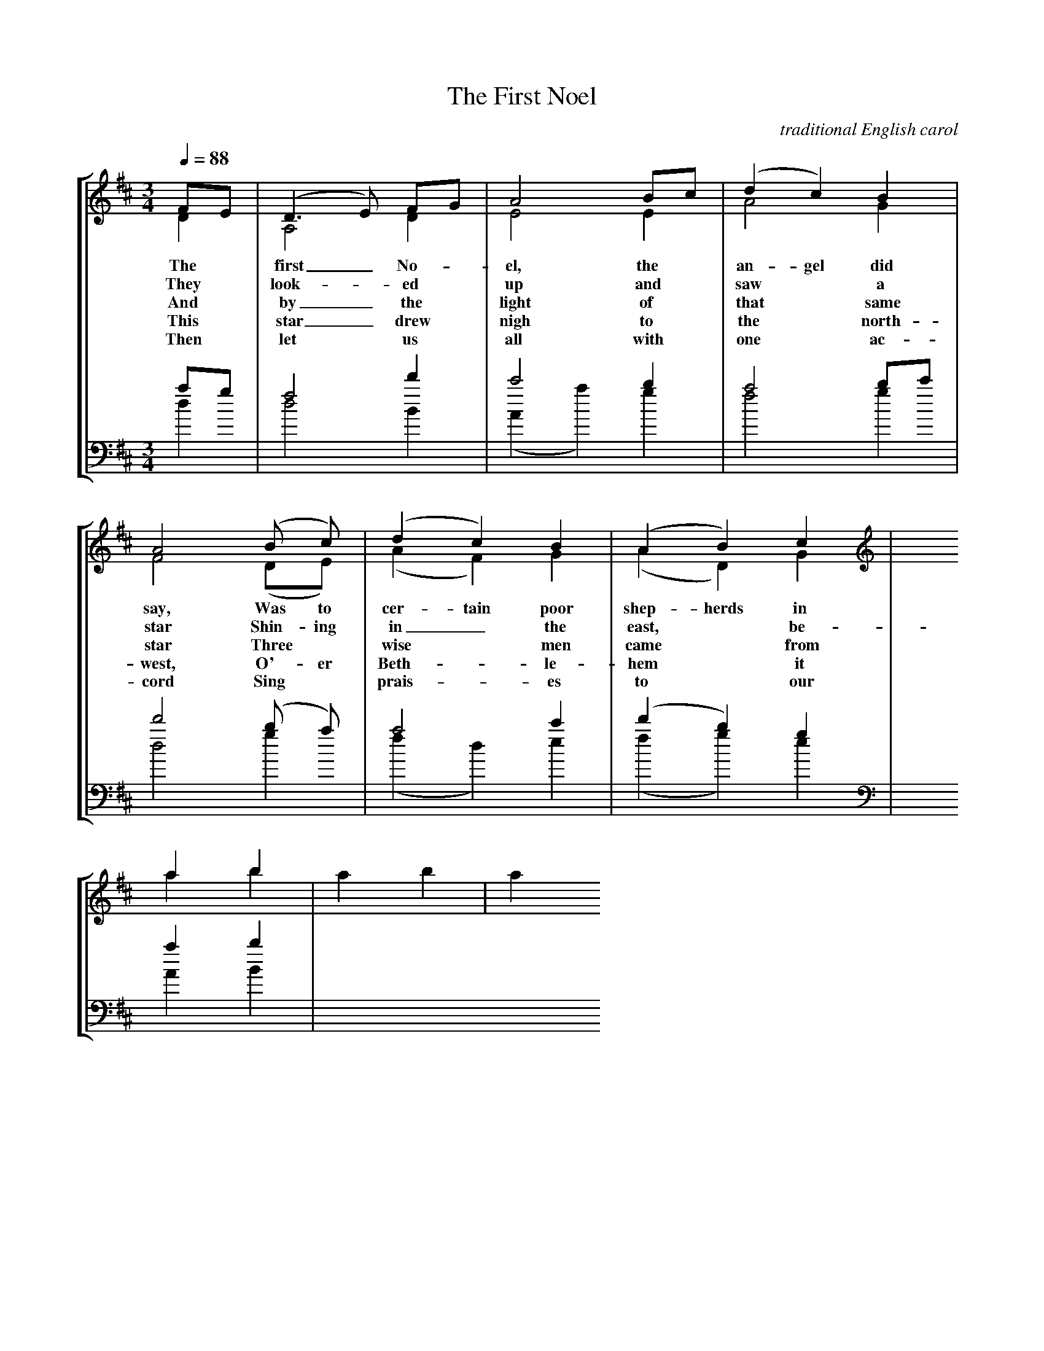 X:1
T:The First Noel
C: traditional English carol
M:3/4
Q:1/4=88
L:1/4
%%staves [(1 2) (3 4)]
K:D
V:1 clef=treble
F/E/ | (D>E) F/G/ | A2 B/c/ | (d c) B | A2 (B/ c/) | (d c) B | (A B) c |
w: The* first_ No-*el, the* an-gel did say, Was to cer-tain poor shep-herds in
w: They* look-*ed* up and* saw* a star Shin-ing in_ the east,* be-
w: And* by_ the* light of* that* same star Three* wise* men came* from
w: This* star_ drew* nigh to* the* north-west, O'-er Beth-*le-hem* it
w: Then* let* us* all with* one* ac-cord Sing* prais-*es to* our
V:2 clef=treble
D | A,2 D | E2 E | A2 G | F2 (D/E/) | (A F) G | (A D) G |
V:3 clef=bass
%%MIDI transpose -12
a/g/ | f2 d' | c'2 b | a2 b/c'/ | d'2 (b/ a/) | a2 c' | (d' b) g |
V:4 clef=bass
%%MIDI transpose -12
d | d2 B | (A a) g | f2 g | d2 g | (f d) e | (f g) e |
[M:2/4] [K:F#]
V:1 clef=treble
ab | a b | a
V:2 clef=treble
ab | 
V:3 clef=bass
ab | 
V:4 clef=bass
a,b, | 